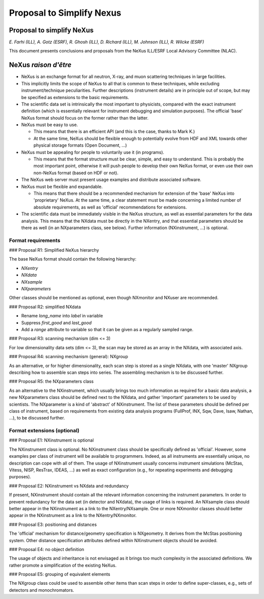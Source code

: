 ==========================
Proposal to Simplify Nexus
==========================

Proposal to simplify NeXus
==========================

*E. Farhi (ILL), A. Gotz (ESRF), R. Ghosh (ILL), D. Richard (ILL), M. Johnson (ILL), R. Wilcke (ESRF)*

This document presents conclusions and proposals from the NeXus ILL/ESRF Local Advisory Committee (NLAC).

NeXus *raison d'être*
=====================

- NeXus is an exchange format for all neutron, X-ray, and muon scattering techniques in large facilities.

- This implicitly limits the scope of NeXus to all that is common to these techniques, while excluding instrument/technique peculiarities. Further descriptions (instrument details) are in principle out of scope, but may be specified as extensions to the basic requirements.

- The scientific data set is intrinsically the most important to physicists, compared with the exact instrument definition (which is essentially relevant for instrument debugging and simulation purposes). The official 'base' NeXus format should focus on the former rather than the latter.

- NeXus must be easy to use.

  - This means that there is an efficient API (and this is the case, thanks to Mark K.)

  - At the same time, NeXus should be flexible enough to potentially evolve from HDF and XML towards other physical storage formats (Open Document, ...)

- NeXus must be appealing for people to voluntarily use it (in programs).

  - This means that the format structure must be clear, simple, and easy to understand. This is probably the most important point, otherwise it will push people to develop their own NeXus format, or even use their own non-NeXus format (based on HDF or not).

- The NeXus web server must present usage examples and distribute associated software.

- NeXus must be flexible and expandable.

  - This means that there should be a recommended mechanism for extension of the 'base' NeXus into 'proprietary' NeXus. At the same time, a clear statement must be made concerning a limited number of absolute requirements, as well as 'official' recommendations for extensions.

- The scientific data must be immediately visible in the NeXus structure, as well as essential parameters for the data analysis. This means that the NXdata must be directly in the NXentry, and that essential parameters should be there as well (in an NXparameters class, see below). Further information (NXinstrument, ...) is optional.

Format requirements
-------------------

### Proposal R1: Simplified NeXus hierarchy

The base NeXus format should contain the following hierarchy:

- `NXentry`

- `NXdata`

- `NXsample`

- `NXparameters`

Other classes should be mentioned as optional, even though NXmonitor and NXuser are recommended.

### Proposal R2: simplified NXdata

- Rename `long_name` into `label` in variable

- Suppress `first_good` and `last_good`

- Add a `range` attribute to variable so that it can be given as a regularly sampled range.

### Proposal R3: scanning mechanism (dim <= 3)

For low dimensionality data sets (dim <= 3), the scan may be stored as an array in the NXdata, with associated axis.

### Proposal R4: scanning mechanism (general): NXgroup

As an alternative, or for higher dimensionality, each scan step is stored as a single NXdata, with one 'master' NXgroup describing how to assemble scan steps into series. The assembling mechanism is to be discussed further.

### Proposal R5: the NXparameters class

As an alternative to the NXinstrument, which usually brings too much information as required for a basic data analysis, a new NXparameters class should be defined next to the NXdata, and gather 'important' parameters to be used by scientists. The NXparameter is a kind of 'abstract' of NXinstrument. The list of these parameters should be defined per class of instrument, based on requirements from existing data analysis programs (FullProf, INX, Sqw, Dave, Isaw, Nathan, ...), to be discussed further.

Format extensions (optional)
----------------------------

### Proposal E1: NXinstrument is optional

The NXinstrument class is optional. No NXinstrument class should be specifically defined as 'official'. However, some examples per class of instrument will be available to programmers. Indeed, as all instruments are essentially unique, no description can cope with all of them. The usage of NXinstrument usually concerns instrument simulations (McStas, Vitess, NISP, ResTrax, IDEAS, ...) as well as exact configuration (e.g., for repeating experiments and debugging purposes).

### Proposal E2: NXinstrument vs NXdata and redundancy

If present, NXinstrument should contain all the relevant information concerning the instrument parameters. In order to prevent redundancy for the data set (in detector and NXdata), the usage of links is required. An NXsample class should better appear in the NXinstrument as a link to the NXentry/NXsample. One or more NXmonitor classes should better appear in the NXinstrument as a link to the NXentry/NXmonitor.

### Proposal E3: positioning and distances

The 'official' mechanism for distance/geometry specification is NXgeometry. It derives from the McStas positioning system. Other distance specification attributes defined within NXinstrument objects should be avoided.

### Proposal E4: no object definition

The usage of objects and inheritance is not envisaged as it brings too much complexity in the associated definitions. We rather promote a simplification of the existing NeXus.

### Proposal E5: grouping of equivalent elements

The NXgroup class could be used to assemble other items than scan steps in order to define super-classes, e.g., sets of detectors and monochromators.
